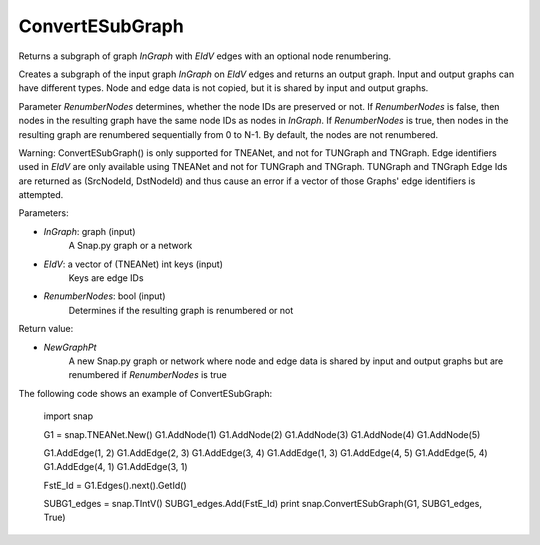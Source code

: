 ConvertESubGraph
''''''''''''''''

.. function:: ConvertESubGraph(InGraph,EIdV,RenumberNodes)

Returns a subgraph of graph *InGraph* with *EIdV* edges with an optional node renumbering.

Creates a subgraph of the input graph *InGraph* on *EIdV* edges and returns an output graph. Input and output graphs can have different types. Node and edge data is not copied, but it is shared by input and output graphs.

Parameter *RenumberNodes* determines, whether the node IDs are preserved or not. If *RenumberNodes* is false, then nodes in the resulting graph have the same node IDs as nodes in *InGraph*. If *RenumberNodes* is true, then nodes in the resulting graph are renumbered sequentially from 0 to N-1. By default, the nodes are not renumbered.

Warning: ConvertESubGraph() is only supported for TNEANet, and not for TUNGraph and TNGraph.  Edge identifiers used in *EIdV* are only available using TNEANet and not for TUNGraph and TNGraph.  TUNGraph and TNGraph Edge Ids are returned as (SrcNodeId, DstNodeId) and thus cause an error if a vector of those Graphs' edge identifiers is attempted.


Parameters:

- *InGraph*: graph (input)
    A Snap.py graph or a network 

- *EIdV*: a vector of (TNEANet) int keys (input)
    Keys are edge IDs

- *RenumberNodes*: bool (input)
    Determines if the resulting graph is renumbered or not

Return value:

- *NewGraphPt*
    A new Snap.py graph or network where node and edge data is shared by input and output graphs but are renumbered if *RenumberNodes* is true

The following code shows an example of ConvertESubGraph:

    import snap

    G1 = snap.TNEANet.New()
    G1.AddNode(1)
    G1.AddNode(2)
    G1.AddNode(3)
    G1.AddNode(4)
    G1.AddNode(5)


    G1.AddEdge(1, 2)
    G1.AddEdge(2, 3)
    G1.AddEdge(3, 4)
    G1.AddEdge(1, 3)
    G1.AddEdge(4, 5)
    G1.AddEdge(5, 4)
    G1.AddEdge(4, 1)
    G1.AddEdge(3, 1)

    FstE_Id = G1.Edges().next().GetId()

    SUBG1_edges = snap.TIntV()
    SUBG1_edges.Add(FstE_Id)
    print snap.ConvertESubGraph(G1, SUBG1_edges, True)
